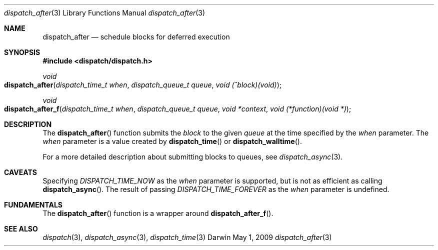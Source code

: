 .\" Copyright (c) 2008-2009 Apple Inc. All rights reserved.
.Dd May 1, 2009
.Dt dispatch_after 3
.Os Darwin
.Sh NAME
.Nm dispatch_after
.Nd schedule blocks for deferred execution
.Sh SYNOPSIS
.Fd #include <dispatch/dispatch.h>
.Ft void
.Fo dispatch_after
.Fa "dispatch_time_t when" "dispatch_queue_t queue" "void (^block)(void)"
.Fc
.Ft void
.Fo dispatch_after_f
.Fa "dispatch_time_t when" "dispatch_queue_t queue" "void *context" "void (*function)(void *)"
.Fc
.Sh DESCRIPTION
The
.Fn dispatch_after
function submits the
.Fa block
to the given
.Fa queue
at the time specified by the
.Fa when
parameter.
The
.Fa when
parameter is a value created by
.Fn dispatch_time
or
.Fn dispatch_walltime .
.Pp
For a more detailed description about submitting blocks to queues, see
.Xr dispatch_async 3 .
.Sh CAVEATS
Specifying
.Vt DISPATCH_TIME_NOW
as the
.Fa when
parameter
is supported, but is not as efficient as calling
.Fn dispatch_async .
The result of passing
.Vt DISPATCH_TIME_FOREVER
as the
.Fa when
parameter is undefined.
.Sh FUNDAMENTALS
The
.Fn dispatch_after
function is a wrapper around
.Fn dispatch_after_f .
.Sh SEE ALSO
.Xr dispatch 3 ,
.Xr dispatch_async 3 ,
.Xr dispatch_time 3
